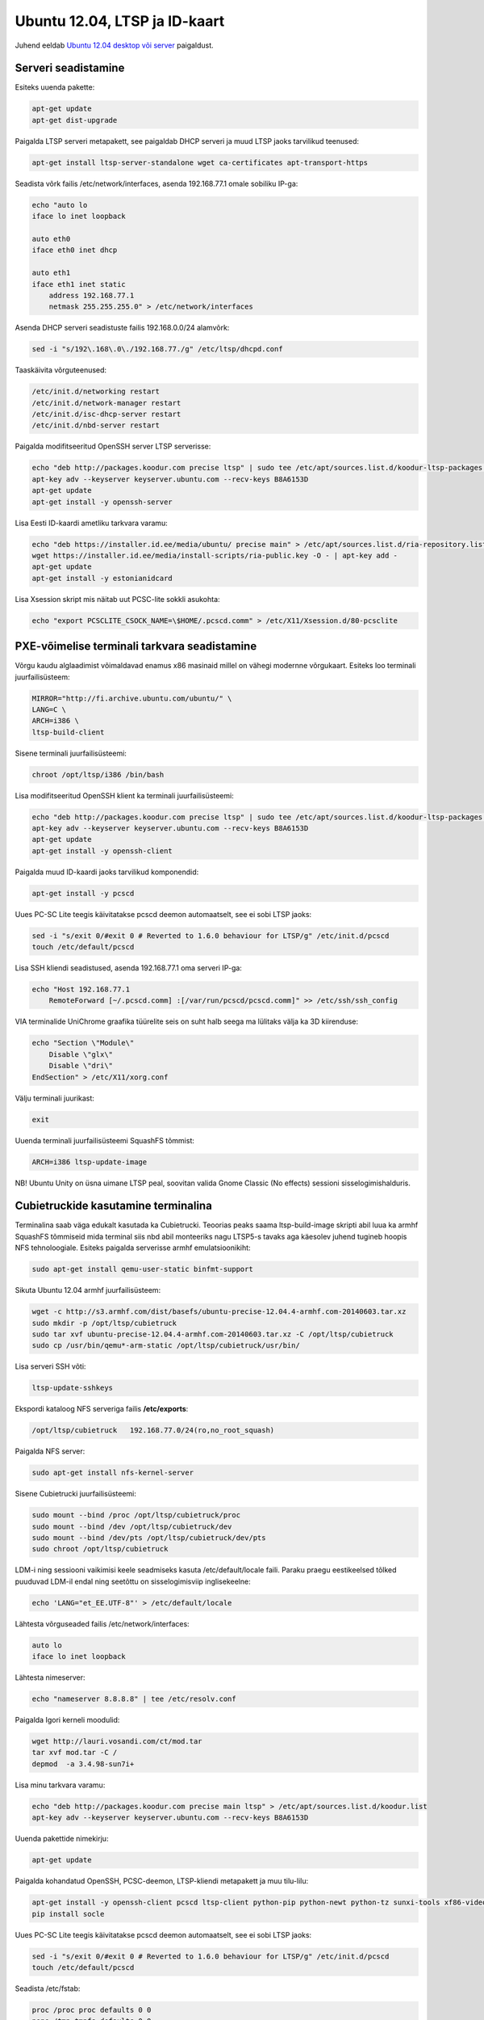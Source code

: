 .. title: Ubuntu 12.04, LTSP ja ID-kaart
.. date: 2012-07-28 10:19:03
.. author: Lauri Võsandi <lauri.vosandi@gmail.com>
.. tags: LTSP, Ubuntu, Debian, Cubietruck, PKCS#11, OpenSC, pcscd, PCSC-Lite, OpenSC, ID-card, ID-kaart, NFS, nbd, OpenSSH

Ubuntu 12.04, LTSP ja ID-kaart
==============================

Juhend eeldab `Ubuntu 12.04 desktop või server <http://releases.ubuntu.com/12.04.5/>`_  paigaldust.

Serveri seadistamine
--------------------

Esiteks uuenda pakette:

.. code:: bash

    apt-get update
    apt-get dist-upgrade

Paigalda LTSP serveri metapakett, see paigaldab DHCP serveri ja muud LTSP jaoks tarvilikud teenused:

.. code:: bash

    apt-get install ltsp-server-standalone wget ca-certificates apt-transport-https

Seadista võrk failis /etc/network/interfaces, asenda 192.168.77.1 omale sobiliku IP-ga:

.. code:: bash

    echo "auto lo
    iface lo inet loopback
              
    auto eth0
    iface eth0 inet dhcp
   
    auto eth1
    iface eth1 inet static
        address 192.168.77.1
        netmask 255.255.255.0" > /etc/network/interfaces

Asenda DHCP serveri seadistuste failis 192.168.0.0/24 alamvõrk:

.. code:: bash

    sed -i "s/192\.168\.0\./192.168.77./g" /etc/ltsp/dhcpd.conf

Taaskäivita võrguteenused:

.. code:: bash

    /etc/init.d/networking restart
    /etc/init.d/network-manager restart
    /etc/init.d/isc-dhcp-server restart
    /etc/init.d/nbd-server restart

Paigalda modifitseeritud OpenSSH server LTSP serverisse:

.. code:: bash

    echo "deb http://packages.koodur.com precise ltsp" | sudo tee /etc/apt/sources.list.d/koodur-ltsp-packages.list
    apt-key adv --keyserver keyserver.ubuntu.com --recv-keys B8A6153D
    apt-get update
    apt-get install -y openssh-server

Lisa Eesti ID-kaardi ametliku tarkvara varamu:

.. code:: bash

    echo "deb https://installer.id.ee/media/ubuntu/ precise main" > /etc/apt/sources.list.d/ria-repository.list
    wget https://installer.id.ee/media/install-scripts/ria-public.key -O - | apt-key add -
    apt-get update
    apt-get install -y estonianidcard

Lisa Xsession skript mis näitab uut PCSC-lite sokkli asukohta:

.. code:: bash

    echo "export PCSCLITE_CSOCK_NAME=\$HOME/.pcscd.comm" > /etc/X11/Xsession.d/80-pcsclite

    
PXE-võimelise terminali tarkvara seadistamine
---------------------------------------------

Võrgu kaudu alglaadimist võimaldavad enamus x86 masinaid millel on vähegi modernne võrgukaart.
Esiteks loo terminali juurfailisüsteem:

.. code:: bash

    MIRROR="http://fi.archive.ubuntu.com/ubuntu/" \
    LANG=C \
    ARCH=i386 \
    ltsp-build-client

Sisene terminali juurfailisüsteemi:

.. code:: bash

    chroot /opt/ltsp/i386 /bin/bash

Lisa modifitseeritud OpenSSH klient ka terminali juurfailisüsteemi:

.. code:: bash

    echo "deb http://packages.koodur.com precise ltsp" | sudo tee /etc/apt/sources.list.d/koodur-ltsp-packages.list
    apt-key adv --keyserver keyserver.ubuntu.com --recv-keys B8A6153D   
    apt-get update
    apt-get install -y openssh-client

Paigalda muud ID-kaardi jaoks tarvilikud komponendid:

.. code:: bash

    apt-get install -y pcscd

Uues PC-SC Lite teegis käivitatakse pcscd deemon automaatselt, see ei sobi LTSP jaoks:

.. code:: bash

    sed -i "s/exit 0/#exit 0 # Reverted to 1.6.0 behaviour for LTSP/g" /etc/init.d/pcscd
    touch /etc/default/pcscd

Lisa SSH kliendi seadistused, asenda 192.168.77.1 oma serveri IP-ga:

.. code:: bash

    echo "Host 192.168.77.1
        RemoteForward [~/.pcscd.comm] :[/var/run/pcscd/pcscd.comm]" >> /etc/ssh/ssh_config

VIA terminalide UniChrome graafika tüürelite seis on suht halb seega ma lülitaks välja ka 3D kiirenduse:

.. code:: bash

    echo "Section \"Module\"
        Disable \"glx\"
        Disable \"dri\"
    EndSection" > /etc/X11/xorg.conf

Välju terminali juurikast:

.. code:: bash

    exit

Uuenda terminali juurfailisüsteemi SquashFS tõmmist:

.. code:: bash

    ARCH=i386 ltsp-update-image

NB! Ubuntu Unity on üsna uimane LTSP peal, soovitan valida Gnome Classic (No effects) sessioni sisselogimishalduris.


Cubietruckide kasutamine terminalina
------------------------------------

Terminalina saab väga edukalt kasutada ka Cubietrucki.
Teoorias peaks saama ltsp-build-image skripti abil luua ka armhf SquashFS tõmmiseid
mida terminal siis nbd abil monteeriks nagu LTSP5-s tavaks aga käesolev juhend
tugineb hoopis NFS tehnoloogiale.
Esiteks paigalda serverisse armhf emulatsioonikiht:

.. code:: bash

    sudo apt-get install qemu-user-static binfmt-support

Sikuta Ubuntu 12.04 armhf juurfailisüsteem:

.. code:: bash

    wget -c http://s3.armhf.com/dist/basefs/ubuntu-precise-12.04.4-armhf.com-20140603.tar.xz
    sudo mkdir -p /opt/ltsp/cubietruck
    sudo tar xvf ubuntu-precise-12.04.4-armhf.com-20140603.tar.xz -C /opt/ltsp/cubietruck
    sudo cp /usr/bin/qemu*-arm-static /opt/ltsp/cubietruck/usr/bin/
    
Lisa serveri SSH võti:

.. code:: bash

    ltsp-update-sshkeys
    
Ekspordi kataloog NFS serveriga failis **/etc/exports**:

.. code::

    /opt/ltsp/cubietruck   192.168.77.0/24(ro,no_root_squash)
    
Paigalda NFS server:

.. code:: bash

    sudo apt-get install nfs-kernel-server

Sisene Cubietrucki juurfailisüsteemi:

.. code:: bash

    sudo mount --bind /proc /opt/ltsp/cubietruck/proc
    sudo mount --bind /dev /opt/ltsp/cubietruck/dev
    sudo mount --bind /dev/pts /opt/ltsp/cubietruck/dev/pts
    sudo chroot /opt/ltsp/cubietruck

LDM-i ning sessiooni vaikimisi keele seadmiseks kasuta /etc/default/locale faili.
Paraku praegu eestikeelsed tõlked puuduvad LDM-il endal ning seetõttu on sisselogimisviip
inglisekeelne:

.. code:: bash

    echo 'LANG="et_EE.UTF-8"' > /etc/default/locale

Lähtesta võrguseaded failis /etc/network/interfaces:

.. code::

    auto lo
    iface lo inet loopback
    
Lähtesta nimeserver:

.. code:: bash

    echo "nameserver 8.8.8.8" | tee /etc/resolv.conf
    
Paigalda Igori kerneli moodulid:

.. code:: bash

    wget http://lauri.vosandi.com/ct/mod.tar
    tar xvf mod.tar -C /
    depmod  -a 3.4.98-sun7i+
    
Lisa minu tarkvara varamu:

.. code:: bash

    echo "deb http://packages.koodur.com precise main ltsp" > /etc/apt/sources.list.d/koodur.list
    apt-key adv --keyserver keyserver.ubuntu.com --recv-keys B8A6153D
    
Uuenda pakettide nimekirju:

.. code:: bash

    apt-get update
    
Paigalda kohandatud OpenSSH, PCSC-deemon, LTSP-kliendi metapakett ja muu tilu-lilu:
    
.. code:: bash

    apt-get install -y openssh-client pcscd ltsp-client python-pip python-newt python-tz sunxi-tools xf86-video-fbturbo
    pip install socle
    
Uues PC-SC Lite teegis käivitatakse pcscd deemon automaatselt, see ei sobi LTSP jaoks:

.. code:: bash

    sed -i "s/exit 0/#exit 0 # Reverted to 1.6.0 behaviour for LTSP/g" /etc/init.d/pcscd
    touch /etc/default/pcscd
    
Seadista /etc/fstab:

.. code::

    proc /proc proc defaults 0 0
    none /tmp tmpfs defaults 0 0
    none /run tmpfs defaults 0 0
    none /var/lock tmpfs defaults 0 0
    none /var/log tmpfs defaults 0 0
    none /var/tmp tmpfs defaults 0 0
    


Lisa SSH kliendi seadistused, et terminal võimaldaks serveris ligipääsu terminalis jooksvale PCSC deemonile,
asenda 192.168.77.1 oma serveri IP-ga:

.. code:: bash

    echo "Host 192.168.77.1 server
        RemoteForward [~/.pcscd.comm] :[/var/run/pcscd/pcscd.comm]" >> /etc/ssh/ssh_config
    
Kui sisselogimishalduri aken ei ilmu ja jääb tsükklisse siis proovi jooksutada 
järgnevat käsku. Ubuntu 12.04 + qemu koosluses näiteks see käsk ei jookse, nii
et seda peaks korraks Cubietrucki raual otse käitama:

.. code:: bash

    /usr/lib/arm-linux-gnueabihf/gdk-pixbuf-2.0/gdk-pixbuf-query-loaders --update-cache
    
Kui sisselogimishaldur ei käivitu kontrolli, et masinanimi *server* lahenduks
LTSP serveri IP aadressiks.
Selle jaoks võib olla tarvis seadistada /etc/hosts faili.


Cubietrucki ette valmistamine
-----------------------------

Kuna PXE on x86 platvormi spetsiifiline siis säärast võimekust näiteks
Cubietrucki kasutada ei saa. Teoorias saaks u-booti kompileerida TFTP toega
nii et analoogselt PXE-le saaks Cubietrucki tegelikult panne kernelit laadima võrgust
aga Cubietrucki u-boot on üsna toores ning see eeldab võrgukaardi minimaalset tuge u-bootis.
Käesolev peatükk räägib peamiselt sellest kuidas kernel Cubietrucki sisemisele
mälule kirjutada ning võrgust juurfailisüsteemi haakima panna.

Ette valmistamiseks paigalda Cubietruckile LiveSuit abil Lubuntu tõmmis,
see keerab partitsioonitabeli õigeks muidu on alglaadimisega mingisugused anomaaliad:

.. code:: bash

    wget http://dl.cubieboard.org/software/a20-cubietruck/lubuntu/ct-lubuntu-nand-v2.0/ct-lubuntu-server-nand.img.gz
    tar xvf ct-lubuntu-server-nand.img.gz
    wget http://dl.cubieboard.org/software/tools/livesuit/LiveSuitV306_For_Linux64.zip
    unzip LiveSuitV306_For_Linux64.zip
    cd LiveSuit_for_Linux64/
    chmod +x LiveSuit.run
    ./LiveSuit.run
    sudo ~/Bin/LiveSuit/LiveSuit.sh

Kui Cubietruck on käima läinud ühenda UART-USB sillaga end käsurea külge ja 
paigalda Igori kernel, moodulid ja kohandatud alglaaduri argumendid:

.. code:: bash

    mount /dev/nanda /boot
    wget http://lauri.vosandi.com/ct/ct-vga.bin -O /boot/script.bin
    wget http://lauri.vosandi.com/ct/uImage -O /boot/uImage
    wget http://lauri.vosandi.com/ct/uEnv.ct -O /boot/uEnv.txt
    
Viimane neist sisaldab midagi järgnevat, mis sunnib kerneli küsima DHCP-ga IP-aadressi,
seejärel alglaadimist tegema DHCP serveri poolt ette antud NFS-serverist ning
käivitama LTSP initit.

.. code:: ini

    console=tty0
    extraargs=console=ttyS0,115200 root=/dev/nfs ip=dhcp ro panic=60 /sbin/init-ltsp
    nand_root=/dev/nandb

